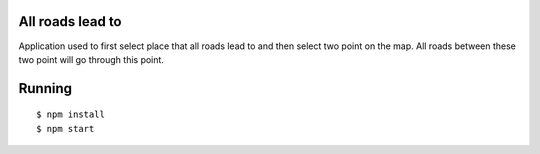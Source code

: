 All roads lead to
-----------------

Application used to first select place that all roads lead to and then select two point on the map. All roads between these
two point will go through this point.

Running
-------

::

   $ npm install
   $ npm start
